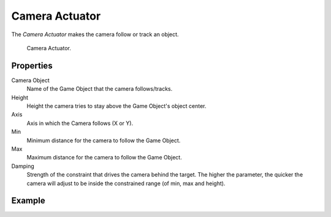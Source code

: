 .. _bpy.types.CameraActuator:

***************
Camera Actuator
***************

The *Camera Actuator* makes the camera follow or track an object.

.. figure:: /images/game-engine_logic_actuators_types_camera_node.png
   :width: 271px

   Camera Actuator.


Properties
==========

Camera Object
   Name of the Game Object that the camera follows/tracks.
Height
   Height the camera tries to stay above the Game Object's object center.
Axis
   Axis in which the Camera follows (X or Y).
Min
   Minimum distance for the camera to follow the Game Object.
Max
   Maximum distance for the camera to follow the Game Object.
Damping
   Strength of the constraint that drives the camera behind the target.
   The higher the parameter,
   the quicker the camera will adjust to be inside the constrained range (of min, max and height).


Example
=======
